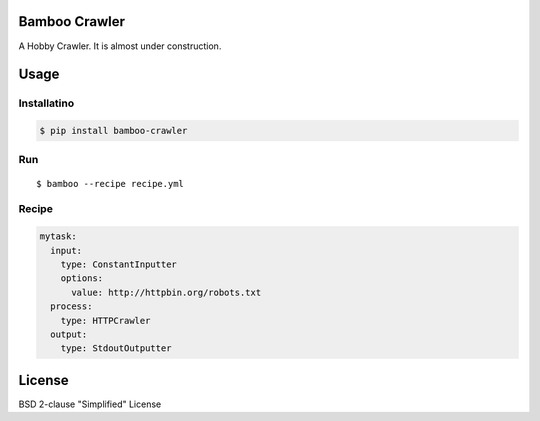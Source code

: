 Bamboo Crawler
==============

|CircleCI Status|

A Hobby Crawler. It is almost under construction.

Usage
=====

Installatino
------------

.. code:: console

    $ pip install bamboo-crawler

Run
---

::

    $ bamboo --recipe recipe.yml

Recipe
------

.. code:: yaml

    mytask:
      input:
        type: ConstantInputter
        options:
          value: http://httpbin.org/robots.txt
      process:
        type: HTTPCrawler
      output:
        type: StdoutOutputter

License
=======

BSD 2-clause "Simplified" License

.. |CircleCI Status| image:: https://circleci.com/gh/kitsuyui/bamboo-crawler.svg?style=shield&circle-token=:circle-token
   :target: https://circleci.com/gh/kitsuyui/bamboo-crawler
